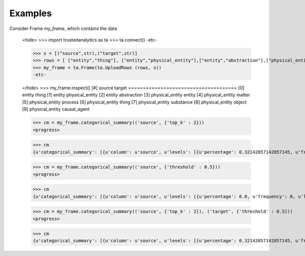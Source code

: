 Examples
--------
Consider Frame *my_frame*, which contains the data

    <hide>
    >>> import trustedanalytics as ta
    >>> ta.connect()
    -etc-

    >>> s = [("source",str),("target",str)]
    >>> rows = [ ["entity","thing"], ["entity","physical_entity"],["entity","abstraction"],["physical_entity","entity"],["physical_entity","matter"],["physical_entity","process"],["physical_entity","thing"],["physical_entity","substance"],["physical_entity","object"],["physical_entity","causal_agent"],["abstraction","entity"],["abstraction","communication"],["abstraction","group"],["abstraction","otherworld"],["abstraction","psychological_feature"],["abstraction","attribute"],["abstraction","set"],["abstraction","measure"],["abstraction","relation"],["thing","physical_entity"],["thing","reservoir"],["thing","part"],["thing","subject"],["thing","necessity"],["thing","variable"],["thing","unit"],["thing","inessential"],["thing","body_of_water"]]
    >>> my_frame = ta.Frame(ta.UploadRows (rows, s))
    -etc-

    </hide>
    >>> my_frame.inspect()
    [#]  source           target
    =====================================
    [0]  entity           thing
    [1]  entity           physical_entity
    [2]  entity           abstraction
    [3]  physical_entity  entity
    [4]  physical_entity  matter
    [5]  physical_entity  process
    [6]  physical_entity  thing
    [7]  physical_entity  substance
    [8]  physical_entity  object
    [9]  physical_entity  causal_agent

    >>> cm = my_frame.categorical_summary(('source', {'top_k' : 2}))
    <progress>

    >>> cm
    {u'categorical_summary': [{u'column': u'source', u'levels': [{u'percentage': 0.32142857142857145, u'frequency': 9, u'level': u'thing'}, {u'percentage': 0.32142857142857145, u'frequency': 9, u'level': u'abstraction'}, {u'percentage': 0.0, u'frequency': 0, u'level': u'Missing'}, {u'percentage': 0.35714285714285715, u'frequency': 10, u'level': u'Other'}]}]}

    >>> cm = my_frame.categorical_summary(('source', {'threshold' : 0.5}))
    <progress>

    >>> cm
    {u'categorical_summary': [{u'column': u'source', u'levels': [{u'percentage': 0.0, u'frequency': 0, u'level': u'Missing'}, {u'percentage': 1.0, u'frequency': 28, u'level': u'Other'}]}]}

    >>> cm = my_frame.categorical_summary(('source', {'top_k' : 2}), ('target', {'threshold' : 0.5}))
    <progress>

    >>> cm
    {u'categorical_summary': [{u'column': u'source', u'levels': [{u'percentage': 0.32142857142857145, u'frequency': 9, u'level': u'thing'}, {u'percentage': 0.32142857142857145, u'frequency': 9, u'level': u'abstraction'}, {u'percentage': 0.0, u'frequency': 0, u'level': u'Missing'}, {u'percentage': 0.35714285714285715, u'frequency': 10, u'level': u'Other'}]}, {u'column': u'target', u'levels': [{u'percentage': 0.0, u'frequency': 0, u'level': u'Missing'}, {u'percentage': 1.0, u'frequency': 28, u'level': u'Other'}]}]}







